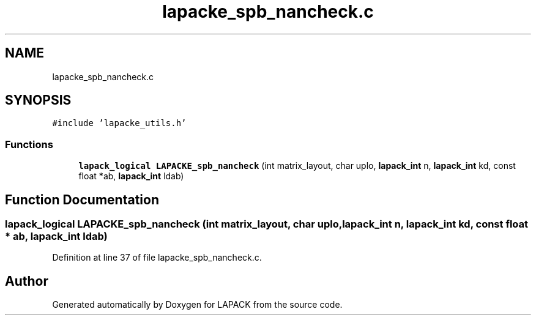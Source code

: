 .TH "lapacke_spb_nancheck.c" 3 "Tue Nov 14 2017" "Version 3.8.0" "LAPACK" \" -*- nroff -*-
.ad l
.nh
.SH NAME
lapacke_spb_nancheck.c
.SH SYNOPSIS
.br
.PP
\fC#include 'lapacke_utils\&.h'\fP
.br

.SS "Functions"

.in +1c
.ti -1c
.RI "\fBlapack_logical\fP \fBLAPACKE_spb_nancheck\fP (int matrix_layout, char uplo, \fBlapack_int\fP n, \fBlapack_int\fP kd, const float *ab, \fBlapack_int\fP ldab)"
.br
.in -1c
.SH "Function Documentation"
.PP 
.SS "\fBlapack_logical\fP LAPACKE_spb_nancheck (int matrix_layout, char uplo, \fBlapack_int\fP n, \fBlapack_int\fP kd, const float * ab, \fBlapack_int\fP ldab)"

.PP
Definition at line 37 of file lapacke_spb_nancheck\&.c\&.
.SH "Author"
.PP 
Generated automatically by Doxygen for LAPACK from the source code\&.

